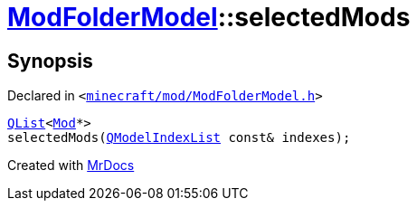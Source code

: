 [#ModFolderModel-selectedMods]
= xref:ModFolderModel.adoc[ModFolderModel]::selectedMods
:relfileprefix: ../
:mrdocs:


== Synopsis

Declared in `&lt;https://github.com/PrismLauncher/PrismLauncher/blob/develop/launcher/minecraft/mod/ModFolderModel.h#L88[minecraft&sol;mod&sol;ModFolderModel&period;h]&gt;`

[source,cpp,subs="verbatim,replacements,macros,-callouts"]
----
xref:QList.adoc[QList]&lt;xref:Mod.adoc[Mod]*&gt;
selectedMods(xref:QModelIndexList.adoc[QModelIndexList] const& indexes);
----



[.small]#Created with https://www.mrdocs.com[MrDocs]#
